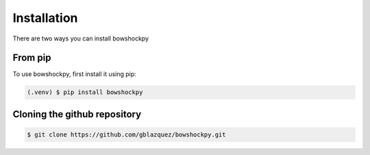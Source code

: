 Installation
=====

There are two ways you can install bowshockpy

From pip
---------

To use bowshockpy, first install it using pip:

.. code-block:: console

   (.venv) $ pip install bowshockpy 


Cloning the github repository
-----------------------------

.. code-block:: console

    $ git clone https://github.com/gblazquez/bowshockpy.git 

